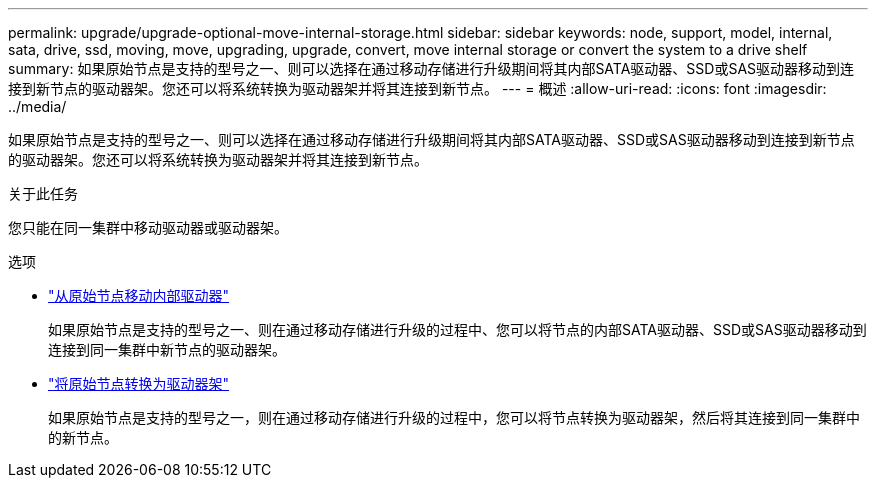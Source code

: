 ---
permalink: upgrade/upgrade-optional-move-internal-storage.html 
sidebar: sidebar 
keywords: node, support, model, internal, sata, drive, ssd, moving, move, upgrading, upgrade, convert, move internal storage or convert the system to a drive shelf 
summary: 如果原始节点是支持的型号之一、则可以选择在通过移动存储进行升级期间将其内部SATA驱动器、SSD或SAS驱动器移动到连接到新节点的驱动器架。您还可以将系统转换为驱动器架并将其连接到新节点。 
---
= 概述
:allow-uri-read: 
:icons: font
:imagesdir: ../media/


[role="lead"]
如果原始节点是支持的型号之一、则可以选择在通过移动存储进行升级期间将其内部SATA驱动器、SSD或SAS驱动器移动到连接到新节点的驱动器架。您还可以将系统转换为驱动器架并将其连接到新节点。

.关于此任务
您只能在同一集群中移动驱动器或驱动器架。

.选项
* link:upgrade-move-internal-drives.html["从原始节点移动内部驱动器"]
+
如果原始节点是支持的型号之一、则在通过移动存储进行升级的过程中、您可以将节点的内部SATA驱动器、SSD或SAS驱动器移动到连接到同一集群中新节点的驱动器架。

* link:upgrade-convert-node-to-shelf.html["将原始节点转换为驱动器架"]
+
如果原始节点是支持的型号之一，则在通过移动存储进行升级的过程中，您可以将节点转换为驱动器架，然后将其连接到同一集群中的新节点。


